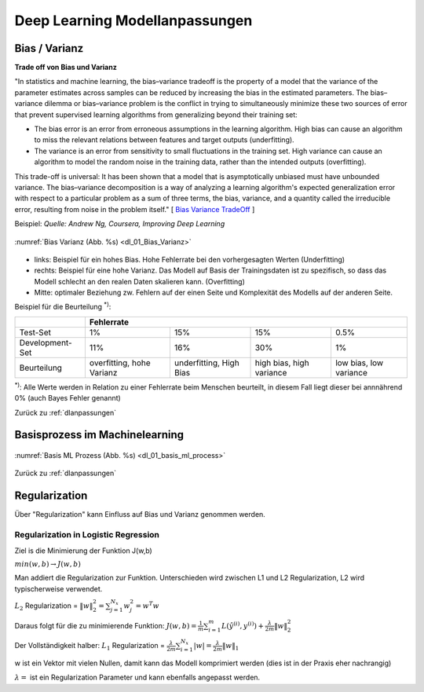 .. _dlanpassungen:

#################################
Deep Learning Modellanpassungen
#################################

Bias / Varianz
**************

**Trade off von Bias und Varianz**

"In statistics and machine learning, the bias–variance tradeoff is the property of a model that the variance of the
parameter estimates across samples can be reduced by increasing the bias in the estimated parameters.
The bias–variance dilemma or bias–variance problem is the conflict in trying to simultaneously minimize these two
sources of error that prevent supervised learning algorithms from generalizing beyond their training set:

* The bias error is an error from erroneous assumptions in the learning algorithm. High bias can cause an algorithm to miss the relevant relations between features and target outputs (underfitting).
* The variance is an error from sensitivity to small fluctuations in the training set. High variance can cause an algorithm to model the random noise in the training data, rather than the intended outputs (overfitting).

This trade-off is universal: It has been shown that a model that is asymptotically unbiased must have unbounded variance.
The bias–variance decomposition is a way of analyzing a learning algorithm's expected generalization error with respect to a particular problem as a sum of three terms, the bias, variance, and a quantity called the irreducible error, resulting from noise in the problem itself."
[ `Bias Variance TradeOff`_ ]

.. _Bias Variance TradeOff: https://en.wikipedia.org/wiki/Bias%E2%80%93variance_tradeoff

Beispiel:
*Quelle: Andrew Ng, Coursera, Improving Deep Learning*

.. _dl_01_Bias_Varianz:

.. figure:: pic/dl_01_Bias_Varianz.png
    :scale: 100%
    :alt: Bias / Varianz
    :align: center

    :numref:`Bias Varianz (Abb. %s)  <dl_01_Bias_Varianz>`

* links: Beispiel für ein hohes Bias. Hohe Fehlerrate bei den vorhergesagten Werten (Underfitting)
* rechts: Beispiel für eine hohe Varianz. Das Modell auf Basis der Trainingsdaten ist zu spezifisch, so dass das Modell
  schlecht an den realen Daten skalieren kann. (Overfitting)
* Mitte: optimaler Beziehung zw. Fehlern auf der einen Seite und Komplexität des Modells auf der anderen Seite.

Beispiel für die Beurteilung :sup:`*)`:

+------------------+------------------------------------------------------------------------+
|                  | **Fehlerrate**                                                         |
+------------------+-------------------+-----------------+-----------------+----------------+
|Test-Set          |     1%            |  15%            |  15%            |   0.5%         |
+------------------+-------------------+-----------------+-----------------+----------------+
|Development-Set   |     11%           |  16%            |  30%            |   1%           |
+------------------+-------------------+-----------------+-----------------+----------------+
|Beurteilung       |   overfitting,    |  underfitting,  |  high bias,     |   low bias,    |
|                  |   hohe Varianz    |  High Bias      |  high variance  |   low variance |
+------------------+-------------------+-----------------+-----------------+----------------+

:sup:`*)`: Alle Werte werden in Relation zu einer Fehlerrate beim Menschen beurteilt, in diesem Fall liegt dieser bei
annnährend 0% (auch Bayes Fehler genannt)


Zurück zu :ref:`dlanpassungen`

Basisprozess im Machinelearning
********************************

.. _dl_01_basis_ml_process:

.. figure:: pic/dl_01_basis_ml_process.png
    :scale: 50%
    :alt: Basis ML Prozess
    :align: center

    :numref:`Basis ML Prozess (Abb. %s)  <dl_01_basis_ml_process>`


Zurück zu :ref:`dlanpassungen`

Regularization
********************************
Über "Regularization" kann Einfluss auf Bias und Varianz genommen werden.

Regularization in Logistic Regression
======================================
Ziel is die Minimierung der Funktion J(w,b)

:math:`min(w,b) \rightarrow J(w,b)`

Man addiert die Regularization zur Funktion. Unterschieden wird zwischen L1 und L2 Regularization, L2 wird
typischerweise verwendet.

:math:`L_{2}` Regularization = :math:`\|w\|^{2}_{2}=\sum^{N_x}_{j=1}w^{2}_{j}=w^{T}w`

Daraus folgt für die zu minimierende Funktion:
:math:`J(w,b)=\frac{1}{m} \sum^{m}_{i=1}L(\hat y^{(i)}, y^{(i)})+ \frac{\lambda}{2m}\|w\|^{2}_{2}`

Der Vollständigkeit halber:
:math:`L_{1}` Regularization = :math:`\frac{\lambda}{2m}\sum^{N_x}_{i=1}|w|=\frac{\lambda}{2m}\|w\|_{1}`

w ist ein Vektor mit vielen Nullen, damit kann das Modell komprimiert werden (dies ist in der Praxis eher nachrangig)

:math:`\lambda=` ist ein Regularization Parameter und kann ebenfalls angepasst werden.




